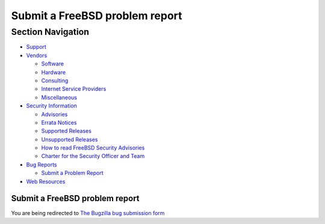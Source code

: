 ===============================
Submit a FreeBSD problem report
===============================

.. raw:: html

   <div id="containerwrap">

.. raw:: html

   <div id="container">

.. raw:: html

   <div id="content">

.. raw:: html

   <div id="sidewrap">

.. raw:: html

   <div id="sidenav">

Section Navigation
------------------

-  `Support <./support.html>`__
-  `Vendors <./commercial/>`__

   -  `Software <./commercial/software_bycat.html>`__
   -  `Hardware <./commercial/hardware.html>`__
   -  `Consulting <./commercial/consult_bycat.html>`__
   -  `Internet Service Providers <./commercial/isp.html>`__
   -  `Miscellaneous <./commercial/misc.html>`__

-  `Security Information <./security/index.html>`__

   -  `Advisories <./security/advisories.html>`__
   -  `Errata Notices <./security/notices.html>`__
   -  `Supported Releases <./security/index.html#sup>`__
   -  `Unsupported Releases <./security/unsupported.html>`__
   -  `How to read FreeBSD Security
      Advisories <./doc/en_US.ISO8859-1/books/handbook/security-advisories.html>`__
   -  `Charter for the Security Officer and
      Team <./security/charter.html>`__

-  `Bug Reports <./support/bugreports.html>`__

   -  `Submit a Problem Report <https://bugs.FreeBSD.org/submit/>`__

-  `Web Resources <./support/webresources.html>`__

.. raw:: html

   </div>

.. raw:: html

   </div>

.. raw:: html

   <div id="contentwrap">

Submit a FreeBSD problem report
===============================

You are being redirected to `The Bugzilla bug submission
form <https://bugs.freebsd.org/submit/>`__

.. raw:: html

   </div>

.. raw:: html

   </div>

.. raw:: html

   <div id="footer">

.. raw:: html

   </div>

.. raw:: html

   </div>

.. raw:: html

   </div>
